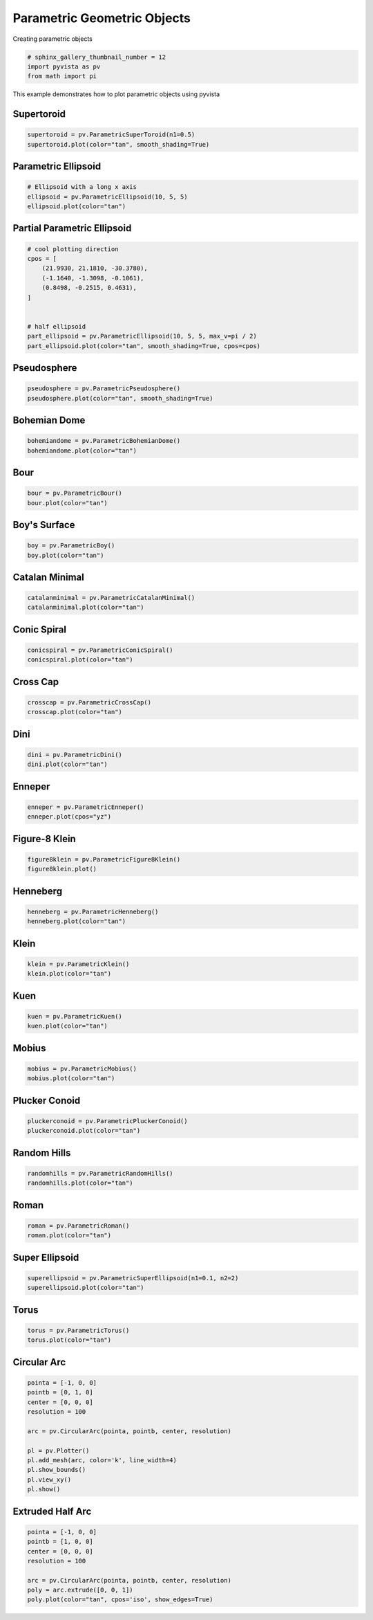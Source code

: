 .. only:: html

    .. note::
        :class: sphx-glr-download-link-note

        Click :ref:`here <sphx_glr_download_examples_00-load_create-parametric-geometric-objects.py>`     to download the full example code
    .. rst-class:: sphx-glr-example-title

    .. _sphx_glr_examples_00-load_create-parametric-geometric-objects.py:


.. _ref_parametric_example:

Parametric Geometric Objects
~~~~~~~~~~~~~~~~~~~~~~~~~~~~

Creating parametric objects


.. code-block:: default


    # sphinx_gallery_thumbnail_number = 12
    import pyvista as pv
    from math import pi








This example demonstrates how to plot parametric objects using pyvista

Supertoroid
+++++++++++


.. code-block:: default


    supertoroid = pv.ParametricSuperToroid(n1=0.5)
    supertoroid.plot(color="tan", smooth_shading=True)




.. image:: /examples/00-load/images/sphx_glr_create-parametric-geometric-objects_001.png
    :alt: create parametric geometric objects
    :class: sphx-glr-single-img


.. rst-class:: sphx-glr-script-out

 Out:

 .. code-block:: none


    [(4.861252979770378, 4.8614418072850265, 4.861252979770378),
     (0.0, 0.0001888275146484375, 0.0),
     (0.0, 0.0, 1.0)]



Parametric Ellipsoid
++++++++++++++++++++


.. code-block:: default


    # Ellipsoid with a long x axis
    ellipsoid = pv.ParametricEllipsoid(10, 5, 5)
    ellipsoid.plot(color="tan")





.. image:: /examples/00-load/images/sphx_glr_create-parametric-geometric-objects_002.png
    :alt: create parametric geometric objects
    :class: sphx-glr-single-img


.. rst-class:: sphx-glr-script-out

 Out:

 .. code-block:: none


    [(27.312485178198028, 27.312485178198028, 27.315001924719024),
     (0.0, 0.0, 0.0025167465209960938),
     (0.0, 0.0, 1.0)]



Partial Parametric Ellipsoid
++++++++++++++++++++++++++++


.. code-block:: default


    # cool plotting direction
    cpos = [
        (21.9930, 21.1810, -30.3780),
        (-1.1640, -1.3098, -0.1061),
        (0.8498, -0.2515, 0.4631),
    ]


    # half ellipsoid
    part_ellipsoid = pv.ParametricEllipsoid(10, 5, 5, max_v=pi / 2)
    part_ellipsoid.plot(color="tan", smooth_shading=True, cpos=cpos)





.. image:: /examples/00-load/images/sphx_glr_create-parametric-geometric-objects_003.png
    :alt: create parametric geometric objects
    :class: sphx-glr-single-img


.. rst-class:: sphx-glr-script-out

 Out:

 .. code-block:: none


    [(21.993, 21.181, -30.378),
     (-1.164, -1.3098, -0.1061),
     (0.8498535849578507, -0.2515158585748405, 0.4631292012167341)]



Pseudosphere
++++++++++++


.. code-block:: default


    pseudosphere = pv.ParametricPseudosphere()
    pseudosphere.plot(color="tan", smooth_shading=True)




.. image:: /examples/00-load/images/sphx_glr_create-parametric-geometric-objects_004.png
    :alt: create parametric geometric objects
    :class: sphx-glr-single-img


.. rst-class:: sphx-glr-script-out

 Out:

 .. code-block:: none


    [(9.462755175257607, 9.462755175257607, 9.462503792668267),
     (0.0, 0.0, -0.00025138258934020996),
     (0.0, 0.0, 1.0)]



Bohemian Dome
+++++++++++++


.. code-block:: default



    bohemiandome = pv.ParametricBohemianDome()
    bohemiandome.plot(color="tan")




.. image:: /examples/00-load/images/sphx_glr_create-parametric-geometric-objects_005.png
    :alt: create parametric geometric objects
    :class: sphx-glr-single-img


.. rst-class:: sphx-glr-script-out

 Out:

 .. code-block:: none


    [(5.110157436636874, 5.109779841212222, 5.11003156652827),
     (0.0, -0.0003775954246520996, -0.00012587010860443115),
     (0.0, 0.0, 1.0)]



Bour
++++


.. code-block:: default


    bour = pv.ParametricBour()
    bour.plot(color="tan")




.. image:: /examples/00-load/images/sphx_glr_create-parametric-geometric-objects_006.png
    :alt: create parametric geometric objects
    :class: sphx-glr-single-img


.. rst-class:: sphx-glr-script-out

 Out:

 .. code-block:: none


    [(4.841760795218481, 4.844779532057776, 4.470163982016577),
     (-0.0030187368392944336, 0.0, -0.37461555004119873),
     (0.0, 0.0, 1.0)]



Boy's Surface
+++++++++++++


.. code-block:: default


    boy = pv.ParametricBoy()
    boy.plot(color="tan")




.. image:: /examples/00-load/images/sphx_glr_create-parametric-geometric-objects_007.png
    :alt: create parametric geometric objects
    :class: sphx-glr-single-img


.. rst-class:: sphx-glr-script-out

 Out:

 .. code-block:: none


    [(2.864744569020921, 3.3467303764397442, 3.496735627608949),
     (-0.4821150302886963, -0.00012922286987304688, 0.14987602829933167),
     (0.0, 0.0, 1.0)]



Catalan Minimal
+++++++++++++++


.. code-block:: default


    catalanminimal = pv.ParametricCatalanMinimal()
    catalanminimal.plot(color="tan")




.. image:: /examples/00-load/images/sphx_glr_create-parametric-geometric-objects_008.png
    :alt: create parametric geometric objects
    :class: sphx-glr-single-img


.. rst-class:: sphx-glr-script-out

 Out:

 .. code-block:: none


    [(31.542660237102616, 32.54206812456142, 31.542660237102616),
     (0.0, 0.9994078874588013, 0.0),
     (0.0, 0.0, 1.0)]



Conic Spiral
++++++++++++


.. code-block:: default


    conicspiral = pv.ParametricConicSpiral()
    conicspiral.plot(color="tan")




.. image:: /examples/00-load/images/sphx_glr_create-parametric-geometric-objects_009.png
    :alt: create parametric geometric objects
    :class: sphx-glr-single-img


.. rst-class:: sphx-glr-script-out

 Out:

 .. code-block:: none


    [(1.4978023605683783, 1.947848475191925, 1.9472122701147536),
     (-0.4000125899910927, 0.05003352463245392, 0.04939731955528259),
     (0.0, 0.0, 1.0)]



Cross Cap
+++++++++


.. code-block:: default


    crosscap = pv.ParametricCrossCap()
    crosscap.plot(color="tan")




.. image:: /examples/00-load/images/sphx_glr_create-parametric-geometric-objects_010.png
    :alt: create parametric geometric objects
    :class: sphx-glr-single-img


.. rst-class:: sphx-glr-script-out

 Out:

 .. code-block:: none


    [(3.8626410496722956, 3.8628927898895045, 3.8628927898895045),
     (-0.0002517402172088623, 0.0, 0.0),
     (0.0, 0.0, 1.0)]



Dini
++++


.. code-block:: default


    dini = pv.ParametricDini()
    dini.plot(color="tan")




.. image:: /examples/00-load/images/sphx_glr_create-parametric-geometric-objects_011.png
    :alt: create parametric geometric objects
    :class: sphx-glr-single-img


.. rst-class:: sphx-glr-script-out

 Out:

 .. code-block:: none


    [(12.702617897617449, 10.672241344081987, 10.672493054496874),
     (2.0303765535354614, 0.0, 0.0002517104148864746),
     (0.0, 0.0, 1.0)]



Enneper
+++++++


.. code-block:: default


    enneper = pv.ParametricEnneper()
    enneper.plot(cpos="yz")




.. image:: /examples/00-load/images/sphx_glr_create-parametric-geometric-objects_012.png
    :alt: create parametric geometric objects
    :class: sphx-glr-single-img


.. rst-class:: sphx-glr-script-out

 Out:

 .. code-block:: none


    [(42.946638627281644, 0.0, 0.0),
     (0.0, 0.0, 0.0),
     (0.0, 0.0, 1.0)]



Figure-8 Klein
++++++++++++++


.. code-block:: default


    figure8klein = pv.ParametricFigure8Klein()
    figure8klein.plot()




.. image:: /examples/00-load/images/sphx_glr_create-parametric-geometric-objects_013.png
    :alt: create parametric geometric objects
    :class: sphx-glr-single-img


.. rst-class:: sphx-glr-script-out

 Out:

 .. code-block:: none


    [(6.241280195618312, 6.241271850968044, 6.471927580738704),
     (0.0, -8.344650268554688e-06, 0.23064738512039185),
     (0.0, 0.0, 1.0)]



Henneberg
+++++++++


.. code-block:: default


    henneberg = pv.ParametricHenneberg()
    henneberg.plot(color="tan")




.. image:: /examples/00-load/images/sphx_glr_create-parametric-geometric-objects_014.png
    :alt: create parametric geometric objects
    :class: sphx-glr-single-img


.. rst-class:: sphx-glr-script-out

 Out:

 .. code-block:: none


    [(30.00610627059714, 30.004212273404757, 30.004212273404757),
     (0.0018939971923828125, 0.0, 0.0),
     (0.0, 0.0, 1.0)]



Klein
+++++


.. code-block:: default


    klein = pv.ParametricKlein()
    klein.plot(color="tan")




.. image:: /examples/00-load/images/sphx_glr_create-parametric-geometric-objects_015.png
    :alt: create parametric geometric objects
    :class: sphx-glr-single-img


.. rst-class:: sphx-glr-script-out

 Out:

 .. code-block:: none


    [(6.208944243443206, 8.311908167851165, 6.361395341408446),
     (0.0, 2.102963924407959, 0.15245109796524048),
     (0.0, 0.0, 1.0)]



Kuen
++++


.. code-block:: default


    kuen = pv.ParametricKuen()
    kuen.plot(color="tan")




.. image:: /examples/00-load/images/sphx_glr_create-parametric-geometric-objects_016.png
    :alt: create parametric geometric objects
    :class: sphx-glr-single-img


.. rst-class:: sphx-glr-script-out

 Out:

 .. code-block:: none


    [(6.381237118491877, 6.867912738570918, 6.381237118491877),
     (0.0, 0.4866756200790405, 0.0),
     (0.0, 0.0, 1.0)]



Mobius
++++++


.. code-block:: default


    mobius = pv.ParametricMobius()
    mobius.plot(color="tan")




.. image:: /examples/00-load/images/sphx_glr_create-parametric-geometric-objects_017.png
    :alt: create parametric geometric objects
    :class: sphx-glr-single-img


.. rst-class:: sphx-glr-script-out

 Out:

 .. code-block:: none


    [(5.656253052433871, 5.208850753983401, 5.656253052433871),
     (0.0, -0.44740229845046997, 0.0),
     (0.0, 0.0, 1.0)]



Plucker Conoid
++++++++++++++


.. code-block:: default


    pluckerconoid = pv.ParametricPluckerConoid()
    pluckerconoid.plot(color="tan")





.. image:: /examples/00-load/images/sphx_glr_create-parametric-geometric-objects_018.png
    :alt: create parametric geometric objects
    :class: sphx-glr-single-img


.. rst-class:: sphx-glr-script-out

 Out:

 .. code-block:: none


    [(9.721636447629232, 9.722391638478536, 9.721636447629232),
     (0.0, 0.0007551908493041992, 0.0),
     (0.0, 0.0, 1.0)]



Random Hills
++++++++++++


.. code-block:: default


    randomhills = pv.ParametricRandomHills()
    randomhills.plot(color="tan")




.. image:: /examples/00-load/images/sphx_glr_create-parametric-geometric-objects_019.png
    :alt: create parametric geometric objects
    :class: sphx-glr-single-img


.. rst-class:: sphx-glr-script-out

 Out:

 .. code-block:: none


    [(28.78004574694181, 42.59238058247112, 32.59238058247114),
     (-3.8123348355293274, 9.99999999999999, 0.0),
     (0.0, 0.0, 1.0)]



Roman
+++++


.. code-block:: default


    roman = pv.ParametricRoman()
    roman.plot(color="tan")




.. image:: /examples/00-load/images/sphx_glr_create-parametric-geometric-objects_020.png
    :alt: create parametric geometric objects
    :class: sphx-glr-single-img


.. rst-class:: sphx-glr-script-out

 Out:

 .. code-block:: none


    [(1.9315274394739659, 1.9315274394739659, 1.9315274394739659),
     (0.0, 0.0, 0.0),
     (0.0, 0.0, 1.0)]



Super Ellipsoid
+++++++++++++++


.. code-block:: default


    superellipsoid = pv.ParametricSuperEllipsoid(n1=0.1, n2=2)
    superellipsoid.plot(color="tan")




.. image:: /examples/00-load/images/sphx_glr_create-parametric-geometric-objects_021.png
    :alt: create parametric geometric objects
    :class: sphx-glr-single-img


.. rst-class:: sphx-glr-script-out

 Out:

 .. code-block:: none


    [(3.862698576895865, 3.862195245473059, 3.862698576895865),
     (0.0, -0.0005033314228057861, 0.0),
     (0.0, 0.0, 1.0)]



Torus
+++++


.. code-block:: default


    torus = pv.ParametricTorus()
    torus.plot(color="tan")




.. image:: /examples/00-load/images/sphx_glr_create-parametric-geometric-objects_022.png
    :alt: create parametric geometric objects
    :class: sphx-glr-single-img


.. rst-class:: sphx-glr-script-out

 Out:

 .. code-block:: none


    [(4.860818223814616, 4.861195819239268, 4.860818223814616),
     (0.0, 0.0003775954246520996, 0.0),
     (0.0, 0.0, 1.0)]



Circular Arc
++++++++++++


.. code-block:: default


    pointa = [-1, 0, 0]
    pointb = [0, 1, 0]
    center = [0, 0, 0]
    resolution = 100

    arc = pv.CircularArc(pointa, pointb, center, resolution)

    pl = pv.Plotter()
    pl.add_mesh(arc, color='k', line_width=4)
    pl.show_bounds()
    pl.view_xy()
    pl.show()





.. image:: /examples/00-load/images/sphx_glr_create-parametric-geometric-objects_023.png
    :alt: create parametric geometric objects
    :class: sphx-glr-single-img


.. rst-class:: sphx-glr-script-out

 Out:

 .. code-block:: none


    [(-0.5000000000499987, 0.5, 2.7320508074322785),
     (-0.5000000000499987, 0.5, 0.0),
     (0.0, 1.0, 0.0)]



Extruded Half Arc
+++++++++++++++++


.. code-block:: default


    pointa = [-1, 0, 0]
    pointb = [1, 0, 0]
    center = [0, 0, 0]
    resolution = 100

    arc = pv.CircularArc(pointa, pointb, center, resolution)
    poly = arc.extrude([0, 0, 1])
    poly.plot(color="tan", cpos='iso', show_edges=True)



.. image:: /examples/00-load/images/sphx_glr_create-parametric-geometric-objects_024.png
    :alt: create parametric geometric objects
    :class: sphx-glr-single-img


.. rst-class:: sphx-glr-script-out

 Out:

 .. code-block:: none


    [(2.7320508075688776, 2.2320508075688776, 3.2320508075688776),
     (0.0, -0.5, 0.5),
     (0.0, 0.0, 1.0)]




.. rst-class:: sphx-glr-timing

   **Total running time of the script:** ( 0 minutes  22.356 seconds)


.. _sphx_glr_download_examples_00-load_create-parametric-geometric-objects.py:


.. only :: html

 .. container:: sphx-glr-footer
    :class: sphx-glr-footer-example



  .. container:: sphx-glr-download sphx-glr-download-python

     :download:`Download Python source code: create-parametric-geometric-objects.py <create-parametric-geometric-objects.py>`



  .. container:: sphx-glr-download sphx-glr-download-jupyter

     :download:`Download Jupyter notebook: create-parametric-geometric-objects.ipynb <create-parametric-geometric-objects.ipynb>`


.. only:: html

 .. rst-class:: sphx-glr-signature

    `Gallery generated by Sphinx-Gallery <https://sphinx-gallery.github.io>`_
